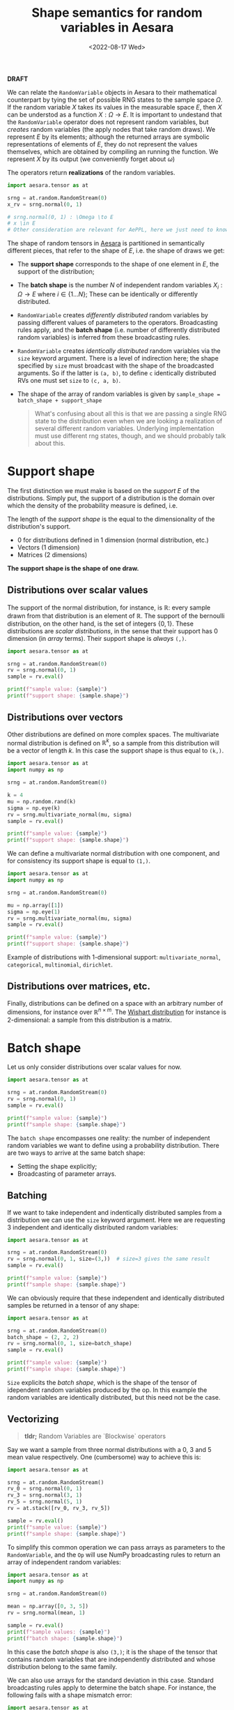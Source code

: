 #+title: Shape semantics for random variables in Aesara
#+date: <2022-08-17 Wed>
#+PROPERTY: header-args :results output :eval never-export :exports both

**DRAFT**

We can relate the =RandomVariable= objects in Aesara to their mathematical counterpart by tying the set of possible RNG states to the sample space $\Omega$. If the random variable $X$ takes its values in the measurable space $E$, then $X$ can be understod as a function $X: \Omega \to E$. It is important to undestand that the =RandomVariable= operator does not represent random variables, but /creates/ random variables (the apply nodes that take random draws). We represent $E$ by its elements; although the returned arrays are symbolic representations of elements of $E$, they do not represent the values themselves, which are obtained by compiling an running the function. We represent $X$ by its output (we conveniently forget about $\omega$)

The operators return *realizations* of the random variables.

#+begin_src python
import aesara.tensor as at

srng = at.random.RandomStream(0)
x_rv = srng.normal(0, 1)

# srng.normal(0, 1) : \Omega \to E
# x \in E
# Other consideration are relevant for AePPL, here we just need to know they're elements of $E$.

#+end_src

The shape of random tensors in [[id:5a5e87b1-558c-43db-ad38-32a073b10351][Aesara]] is partitioned in semantically different pieces, that refer to the shape of $E$, i.e. the shape of draws we get:
- The *support shape* corresponds to the shape of one element in $E$, the support of the distribution;
- The *batch shape* is the number $N$ of independent random variables $X_i: \Omega \to E$ where $i \in \left\{ 1 \dots N\right\}$; These can be identically or differently distributed.
- =RandomVariable= creates /differently distributed/ random variables by passing different values of parameters to the operators. Broadcasting rules apply, and the *batch shape* (i.e. number of differently distributed random variables) is inferred from these broadcasting rules.
- =RandomVariable= creates /identically distributed/ random variables via the =size= keyword argument. There is a level of indirection here; the shape specified by =size= must broadcast with the shape of the broadcasted arguments. So if the latter is =(a, b)=, to define =c= identically distributed RVs one must set =size= to =(c, a, b)=.
- The shape of the array of random variables is given by =sample_shape = batch_shape + support_shape=

  #+begin_quote
What's confusing about all this is that we are passing a single RNG state to the distribution even when we are looking a realization of several different random variables. Underlying implementation must use different rng states, though, and we should probably talk about this.
  #+end_quote


* Support shape

The first distinction we must make is based on the /support/ $E$ of the distributions. Simply put, the support of a distribution is the domain over which the density of the probability measure is defined, i.e.

The length of the /support shape/ is the equal to the dimensionality of the distribution's support.
- 0 for distributions defined in 1 dimension (normal distribution, etc.)
- Vectors (1 dimension)
- Matrices (2 dimensions)

*The support shape is the shape of one draw.*

** Distributions over scalar values

The support of the normal distribution, for instance, is $\mathbb{R}$: every sample drawn from that distribution is an element of $\mathbb{R}$. The support of the bernoulli distribution, on the other hand, is the set of integers $\left\{0, 1\right\}$. These distributions are /scalar distributions/, in the sense that their support has 0 dimension (in /array/ terms). Their support shape is /always/ =(,)=.

#+begin_src python
import aesara.tensor as at

srng = at.random.RandomStream(0)
rv = srng.normal(0, 1)
sample = rv.eval()

print(f"sample value: {sample}")
print(f"support shape: {sample.shape}")
#+end_src

#+RESULTS:
: sample value: 1.4436909546981256
: support shape: ()

** Distributions over vectors

Other distributions are defined on more complex spaces. The multivariate normal distribution is defined on $\mathbb{R}^k$, so a sample from this distribution will be a vector of length $k$. In this case the support shape is thus equal to =(k,)=.

#+begin_src python
import aesara.tensor as at
import numpy as np

srng = at.random.RandomStream(0)

k = 4
mu = np.random.rand(k)
sigma = np.eye(k)
rv = srng.multivariate_normal(mu, sigma)
sample = rv.eval()

print(f"sample value: {sample}")
print(f"support shape: {sample.shape}")
#+end_src

#+RESULTS:
: sample value: [ 2.39376392 -0.59212003  1.48160085  0.18195058]
: support shape: (4,)

We can define a multivariate normal distribution with one component, and for consistency its support shape is equal to =(1,)=.

#+begin_src python
import aesara.tensor as at
import numpy as np

srng = at.random.RandomStream(0)

mu = np.array([1])
sigma = np.eye(1)
rv = srng.multivariate_normal(mu, sigma)
sample = rv.eval()

print(f"sample value: {sample}")
print(f"support shape: {sample.shape}")
#+end_src

#+RESULTS:
: sample value: [2.44369095]
: support shape: (1,)

Example of distributions with 1-dimensional support: =multivariate_normal=, =categorical=, =multinomial=, =dirichlet=.

** Distributions over matrices, etc.

Finally, distributions can be defined on a space with an arbitrary number of dimensions, for instance over $\mathbb{R}^{n \times m}$. The [[https://en.wikipedia.org/wiki/Wishart_distribution][Wishart distribution]] for instance is 2-dimensional: a sample from this distribution is a matrix.


* Batch shape

Let us only consider distributions over scalar values for now.

#+begin_src python
import aesara.tensor as at

srng = at.random.RandomStream(0)
rv = srng.normal(0, 1)
sample = rv.eval()

print(f"sample value: {sample}")
print(f"sample shape: {sample.shape}")
#+end_src

#+RESULTS:
: sample value: 1.4436909546981256
: sample shape: ()

The =batch shape= encompasses one reality: the number of independent random variables we want to define using a probability distribution. There are two ways to arrive at the same batch shape:
- Setting the shape explicitly;
- Broadcasting of parameter arrays.

** Batching

If we want to take independent and indentically distributed samples from a distribution we can use the =size= keyword argument. Here we are requesting $3$ independent and identically distributed random variables:

#+begin_src python
import aesara.tensor as at

srng = at.random.RandomStream(0)
rv = srng.normal(0, 1, size=(3,))  # size=3 gives the same result
sample = rv.eval()

print(f"sample value: {sample}")
print(f"sample shape: {sample.shape}")
#+end_src

#+RESULTS:
: sample value: [ 1.44369095 -0.89594598  0.73595567]
: sample shape: (3,)

We can obviously require that these independent and identically distributed samples be returned in a tensor of any shape:

#+begin_src python
import aesara.tensor as at

srng = at.random.RandomStream(0)
batch_shape = (2, 2, 2)
rv = srng.normal(0, 1, size=batch_shape)
sample = rv.eval()

print(f"sample value: {sample}")
print(f"sample shape: {sample.shape}")
#+end_src

#+RESULTS:
: sample value: [[[ 1.44369095 -0.89594598]
:   [ 0.73595567  0.00587704]]
:
:  [[ 0.85338179  0.16094803]
:   [ 0.81931469  0.80565568]]]
: sample shape: (2, 2, 2)

=Size= explicits the /batch shape/, which is the shape of the tensor of idependent random variables produced by the op. In this example the random variables are identically distributed, but this need not be the case.

** Vectorizing

#+begin_quote
*tldr;* Random Variables are `Blockwise` operators
#+end_quote

Say we want a sample from three normal distributions with a $0$, $3$ and $5$ mean value respectively. One (cumbersome) way to achieve this is:

#+begin_src python
import aesara.tensor as at

srng = at.random.RandomStream()
rv_0 = srng.normal(0, 1)
rv_3 = srng.normal(3, 1)
rv_5 = srng.normal(5, 1)
rv = at.stack([rv_0, rv_3, rv_5])

sample = rv.eval()
print(f"sample value: {sample}")
print(f"sample shape: {sample.shape}")
#+end_src

#+RESULTS:
: sample value: [-0.41520246  1.92093324  6.74827434]
: sample shape: (3,)

To simplify this common operation we can pass arrays as parameters to the =RandomVariable=, and the =Op= will use NumPy broadcasting rules to return an array of independent random variables:

#+begin_src python
import aesara.tensor as at
import numpy as np

srng = at.random.RandomStream(0)

mean = np.array([0, 3, 5])
rv = srng.normal(mean, 1)

sample = rv.eval()
print(f"sample values: {sample}")
print(f"batch shape: {sample.shape}")
#+end_src

#+RESULTS:
: sample value: [1.44369095 2.10405402 5.73595567]
: sample shape: (3,)

 In this case the /batch shape/ is also  =(3,)=; it is the shape of the tensor that contains random variables that are independently distributed and whose distribution belong to the same family.

 We can also use arrays for the standard deviation in this case. Standard broadcasting rules apply to determine the batch shape. For instance, the following fails with a shape mismatch error:

#+begin_src python
import aesara.tensor as at
import numpy as np

srng = at.random.RandomStream(0)

mean = np.array([0, 3, 5])
sigma = np.array([1, 2])
rv = srng.normal(mean, sigma)

try:
    rv.eval()
except ValueError as err:
    print(err)
#+end_src

#+RESULTS:
#+begin_example
shape mismatch: objects cannot be broadcast to a single shape.  Mismatch is between arg 0 with shape (3,) and arg 1 with shape (2,).
Apply node that caused the error: normal_rv{0, (0, 0), floatX, True}(RandomGeneratorSharedVariable(<Generator(PCG64) at 0x7F8DCB881A80>), TensorConstant{[]}, TensorConstant{11}, TensorConstant{[0 3 5]}, TensorConstant{[1 2]})
Toposort index: 0
Inputs types: [RandomGeneratorType, TensorType(int64, (0,)), TensorType(int64, ()), TensorType(int64, (3,)), TensorType(int64, (2,))]
Inputs shapes: ['No shapes', (0,), (), (3,), (2,)]
Inputs strides: ['No strides', (0,), (), (8,), (8,)]
Inputs values: [Generator(PCG64) at 0x7F8DCB881A80, array([], dtype=int64), array(11), array([0, 3, 5]), array([1, 2])]
Outputs clients: [['output'], ['output']]

HINT: Re-running with most Aesara optimizations disabled could provide a back-trace showing when this node was created. This can be done by setting the Aesara flag 'optimizer=fast_compile'. If that does not work, Aesara optimizations can be disabled with 'optimizer=None'.
HINT: Use the Aesara flag `exception_verbosity=high` for a debug print-out and storage map footprint of this Apply node.
#+end_example

Indeed =mean= and =sigma= cannot be broadcast together:

#+begin_src python
import numpy as np

mean = np.array([0, 3, 5])
sigma = np.array([1, 2])
try:
    np.broadcast(mean, sigma)  # error
except ValueError as err:
    print(err)
#+end_src

#+RESULTS:
: shape mismatch: objects cannot be broadcast to a single shape.  Mismatch is between arg 0 with shape (3,) and arg 1 with shape (2,).

=np.broadcast(mean, sigma)= gives us the batch shape:

#+begin_src python
import numpy as np

mean = np.array([0, 3, 5])
sigma = np.array([1, 2, 7])
print(np.broadcast(mean, sigma).shape)
#+end_src

#+RESULTS:
: (3,)

Indeed:

#+begin_src python
import aesara.tensor as at
import numpy as np

srng = at.random.RandomStream(0)

mean = np.array([0, 3, 5])
sigma = np.array([1, 2, 3])
rv = srng.normal(mean, sigma)

sample = rv.eval()
print(f"sample values: {sample}")
print(f"batch shape: {sample.shape}")
#+end_src

#+RESULTS:
: sample values: [1.44369095 1.20810805 7.20786701]
: batch shape: (3,)

#+begin_quote
The functions that draw samples from $E$ could be implemented as generalized universal functions using the operator =Blockwise=.

#+end_quote


** Vectorizing + Batching

It is possible to vectorize and batch at the same time. Note that =size= and that vectorized shape must be broadcastable

#+begin_src python
import aesara.tensor as at
import numpy as np

srng = at.random.RandomStream(0)

mean = np.array([0, 3, 5])
sigma = np.array([1, 2, 3])
rv = srng.normal(mean, sigma, size=(2, 2, 3))

sample = rv.eval()
print(f"sample values: {sample}")
print(f"batch shape: {sample.shape}")
#+end_src

#+RESULTS:
: sample values: [[[1.44369095e+00 1.20810805e+00 7.20786701e+00]
:   [5.87704041e-03 4.70676358e+00 5.48284410e+00]]
:
:  [[8.19314690e-01 4.61131137e+00 5.65270195e+00]
:   [9.70078743e-01 1.52177388e+00 6.78043377e+00]]]
: batch shape: (2, 2, 3)

where =np.broadcast(mean, sigma).shape= must correspond to the last dimensions of =size=. Or in other words, the sample shape is =np.broadcast_shapes(np.broadcast(mean, sigma).shape, size)= if this does not raise an error.

It IS really simple:

=sample_shape = np.broadcast_shapes(np.broadcast(*args), size)=


* All together

Same thing, =size= defines the batch shape, and =aesara= will raise an exception if this is not correctly set.

#+begin_src python
import aesara.tensor as at
import numpy as np

n = np.array([10, 9])
p = np.array([[.8, .1, .1], [.4, .1, .5]])

srng = at.random.RandomStream(0)
rv = srng.multinomial(n, p, size=(3, 2))

sample = rv.eval()
print(f"sample value: {sample}")
print(f"sample shape: {sample.shape}")
print(f"support shape: {sample.shape[-1:]}")
print(f"batch shape: {sample.shape[:-1]}")
#+end_src

#+RESULTS:
#+begin_example
sample value: [[[6 2 2]
  [4 0 5]]

 [[8 1 1]
  [1 2 6]]

 [[9 0 1]
  [5 0 4]]]
sample shape: (3, 2, 3)
support shape: (3,)
batch shape: (3, 2)
#+end_example

** Broadcasting

When we broadcast the parameters of a non-scalar distribution, two things need to be defined:
1. The support shape
2. The batch shape

In the case of the multinomial distribution, the size of the last dimension of $p$ determines the support shape. Then the formula applies:

=sample_shape = batch_shape + support_shape=

#+begin_src python
import aesara.tensor as at
import numpy as np

n = np.array([10, 9])
p = np.array([[.8, .1, .1], [.4, .1, .5]])

srng = at.random.RandomStream(0)
rv = srng.multinomial(n, p)

sample = rv.eval()
print(f"sample value: {sample}")
print(f"sample shape: {sample.shape}")
print(f"support shape: {sample.shape[-1:]}")
print(f"batch shape: {sample.shape[0]}")
#+end_src

#+RESULTS:
: sample value: [[6 2 2]
:  [4 0 5]]
: sample shape: (2, 3)
: support shape: (3,)
: batch shape: 2
